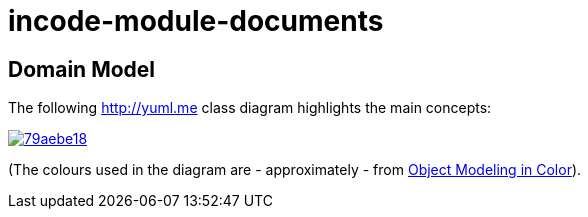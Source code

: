 = incode-module-documents
:_imagesdir: ./


== Domain Model

The following http://yuml.me[] class diagram highlights the main concepts:

image::http://yuml.me/79aebe18[link="http://yuml.me/79aebe18"]

(The colours used in the diagram are - approximately - from link:https://en.wikipedia.org/wiki/Object_Modeling_in_Color[Object Modeling in Color]).
